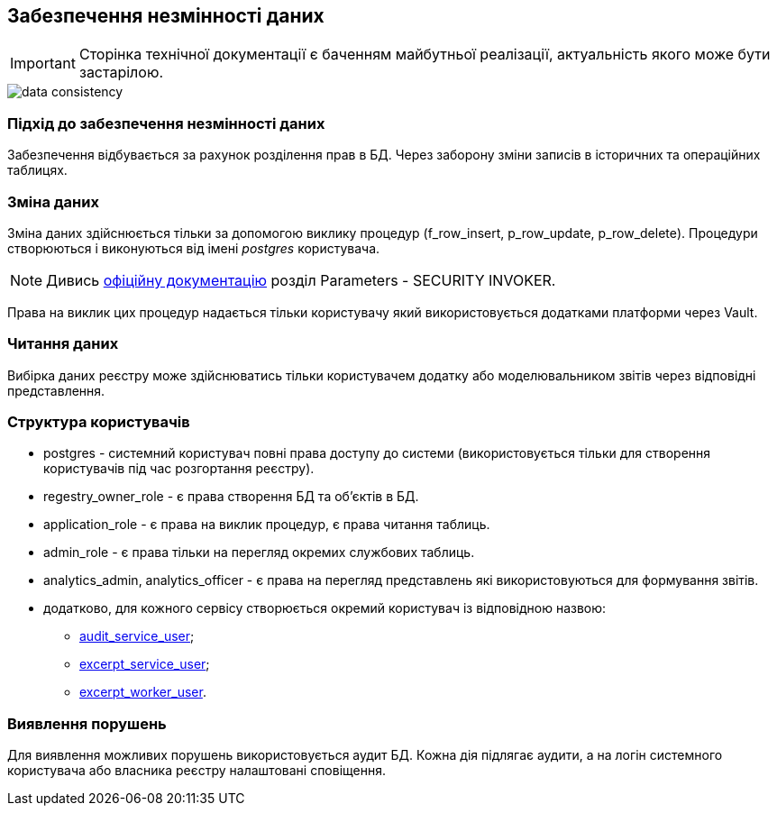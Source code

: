 == Забезпечення незмінності даних

[IMPORTANT]
--
Сторінка технічної документації є баченням майбутньої реалізації, актуальність якого може бути застарілою.
--

image::archive/data-consistency.svg[]

=== Підхід до забезпечення незмінності даних

Забезпечення відбувається за рахунок розділення прав в БД. Через заборону зміни записів в історичних та операційних таблицях.

=== Зміна даних

Зміна даних здійснюється тільки за допомогою виклику процедур (f_row_insert, p_row_update, p_row_delete). Процедури створюються і виконуються від імені _postgres_ користувача.

[NOTE]
Дивись https://www.postgresql.org/docs/13/sql-createprocedure.html[офіційну документацію] розділ Parameters - SECURITY INVOKER.

Права на виклик цих процедур надається тільки користувачу який використовується додатками платформи через Vault.

=== Читання даних

Вибірка даних реєстру може здійснюватись тільки користувачем додатку або моделювальником звітів через відповідні представлення.

=== Структура користувачів 
 
* postgres - системний користувач повні права доступу до системи (використовується тільки для створення користувачів під час розгортання реєстру).
* regestry_owner_role - є права створення БД та об'єктів в БД.
* application_role - є права на виклик процедур, є права читання таблиць.
* admin_role - є права тільки на перегляд окремих службових таблиць.
* analytics_admin, analytics_officer - є права на перегляд представлень які використовуються для формування звітів.
* додатково, для кожного сервісу створюється окремий користувач із відповідною назвою:
** xref:arch:architecture/registry/operational/audit/audit.adoc#_база_даних_та_користувачі_для_доступу[audit_service_user];
** xref:arch:architecture/registry/operational/excerpts/excerpt.adoc#_excerpt_service[excerpt_service_user];
** xref:arch:architecture/registry/operational/excerpts/excerpt.adoc#_excerpt_worker[excerpt_worker_user].

=== Виявлення порушень

Для виявлення можливих порушень використовується аудит БД. Кожна дія підлягає аудити, а на логін системного користувача або власника реєстру налаштовані сповіщення.